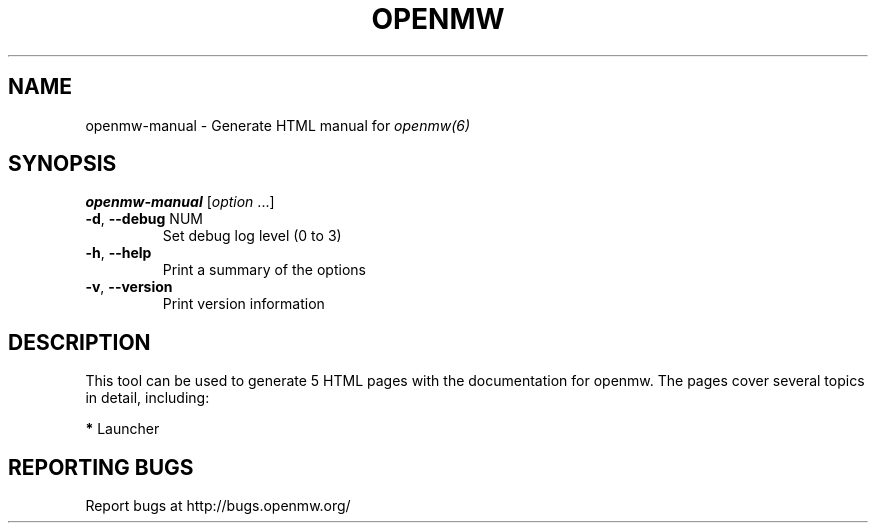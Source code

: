 .TH OPENMW "6" "OCTOBER 2013" "Debian" "User Commands"
.SH NAME
openmw-manual - Generate HTML manual for 
.IR openmw(6)
.SH SYNOPSIS
.B openmw-manual
[\fIoption \fR...]
.TP
\fB\-d\fR, \fB\-\-debug\fR NUM
Set debug log level (0 to 3)
.TP
\fB\-h\fR, \fB\-\-help\fR
Print a summary of the options
.TP
\fB\-v\fR, \fB\-\-version\fR
Print version information
.SH DESCRIPTION
This tool can be used to generate 5 HTML pages with the documentation
for openmw. The pages cover several topics in detail, including:

\fB*\fP Launcher

.SH "REPORTING BUGS"
Report bugs at http://bugs.openmw.org/
